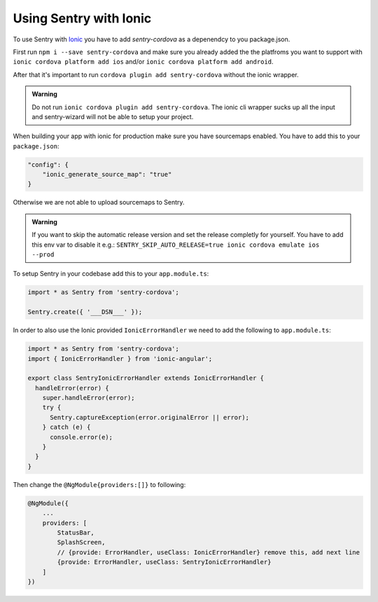 Using Sentry with Ionic
-----------------------

To use Sentry with `Ionic <https://ionicframework.com/>`_ you have to add
`sentry-cordova` as a depenendcy to you package.json.


First run ``npm i --save sentry-cordova`` and make sure you already added the
the platfroms you want to support with ``ionic cordova platform add ios`` and/or
``ionic cordova platform add android``.


After that it's important to run ``cordova plugin add sentry-cordova``
without the ionic wrapper.

.. admonition:: Warning

    Do not run ``ionic cordova plugin add sentry-cordova``.
    The ionic cli wrapper sucks up all the input and sentry-wizard will not be able
    to setup your project.

When building your app with ionic for production make sure you have sourcemaps enabled.
You have to add this to your ``package.json``:

.. code-block:: javascript

    "config": {
        "ionic_generate_source_map": "true"
    }

Otherwise we are not able to upload sourcemaps to Sentry.

.. admonition:: Warning

    If you want to skip the automatic release version and set the release completly
    for yourself. You have to add this env var to disable it e.g.:
    ``SENTRY_SKIP_AUTO_RELEASE=true ionic cordova emulate ios --prod``

To setup Sentry in your codebase add this to your ``app.module.ts``:

.. code-block:: javascript

    import * as Sentry from 'sentry-cordova';

    Sentry.create({ '___DSN___' });

In order to also use the Ionic provided ``IonicErrorHandler`` we need to add the following
to ``app.module.ts``:

.. code-block:: javascript

    import * as Sentry from 'sentry-cordova';
    import { IonicErrorHandler } from 'ionic-angular';

    export class SentryIonicErrorHandler extends IonicErrorHandler {
      handleError(error) {
        super.handleError(error);
        try {
          Sentry.captureException(error.originalError || error);
        } catch (e) {
          console.error(e);
        }
      }
    }


Then change the ``@NgModule{providers:[]}`` to following:

.. code-block:: javascript

    @NgModule({
        ...
        providers: [
            StatusBar,
            SplashScreen,
            // {provide: ErrorHandler, useClass: IonicErrorHandler} remove this, add next line
            {provide: ErrorHandler, useClass: SentryIonicErrorHandler}
        ]
    })
